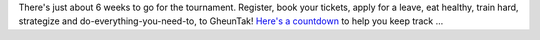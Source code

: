 .. title: Countdown begins
.. slug: countdown-begins
.. date: 2014/01/24 22:36:49
.. tags: 2014, gheuntaak, countdown, dates,
.. link:
.. description: The countdown has begun!
.. type: text

There's just about 6 weeks to go for the tournament.  Register, book
your tickets, apply for a leave, eat healthy, train hard, strategize
and do-everything-you-need-to, to GheunTak! `Here's a countdown
<http://mumbaiultimate.in/2014>`_ to help you keep track ...

.. TEASER_END

.. raw:: html

    <div class="row countdown-container hidden-xs">
      <span class="clearfix col-lg-1 col-md-1 col-sm-1"></span>
      <div id="countdown"></div>
      <span class="clearfix col-lg-1 col-md-1 col-sm-1"></span>
    </div>
